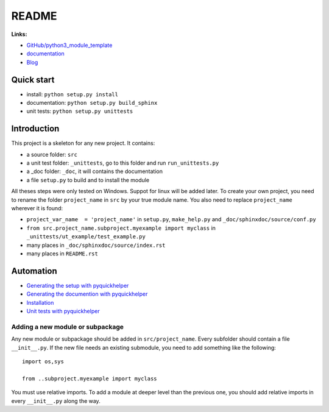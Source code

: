 
.. _l-README:

README
======

.. only:: html

    .. image:: https://travis-ci.org/sdpython/python3_module_template.svg?branch=master
        :target: https://travis-ci.org/sdpython/python3_module_template
        :alt: Build status

    .. image:: https://ci.appveyor.com/api/projects/status/8yv4brsckay4374a?svg=true
        :target: https://ci.appveyor.com/project/sdpython/python3-module-template
        :alt: Build Status Windows

    .. image:: https://badge.fury.io/py/project_name.svg
        :target: http://badge.fury.io/py/project_name

    .. image:: http://img.shields.io/github/issues/sdpython/python3_module_template.png
        :alt: GitHub Issues
        :target: https://github.com/sdpython/python3_module_template/issues

    .. image:: https://img.shields.io/badge/license-MIT-blue.svg
        :alt: MIT License
        :target: http://opensource.org/licenses/MIT

    .. image:: https://coveralls.io/repos/sdpython/python3_module_template/badge.svg?branch=master&service=github
        :target: https://coveralls.io/github/sdpython/python3_module_template?branch=master

    .. image:: https://landscape.io/github/sdpython/python3_module_template/master/landscape.svg?style=flat
       :target: https://landscape.io/github/sdpython/python3_module_template/master
       :alt: Code Health

    .. image:: https://requires.io/github/sdpython/python3_module_template/requirements.svg?branch=master
         :target: https://requires.io/github/sdpython/python3_module_template/requirements/?branch=master
         :alt: Requirements Status

    .. image:: https://codecov.io/github/sdpython/python3_module_template/coverage.svg?branch=master
        :target: https://codecov.io/github/sdpython/python3_module_template?branch=master

.. image:: http://www.xavierdupre.fr/app/python3_module_template/helpsphinx/_images/nbcov.png
    :target: http://www.xavierdupre.fr/app/python3_module_template/helpsphinx/all_notebooks_coverage.html
    :alt: Notebook Coverage
    
**Links:**

* `GitHub/python3_module_template <https://github.com/sdpython/python3_module_template/>`_
* `documentation <http://www.xavierdupre.fr/app/python3_module_template/helpsphinx2/index.html>`_
* `Blog <http://www.xavierdupre.fr/app/python3_module_template/helpsphinx/blog/main_0000.html#ap-main-0>`_

Quick start
-----------

* install: ``python setup.py install``
* documentation: ``python setup.py build_sphinx``
* unit tests: ``python setup.py unittests``

Introduction
------------

This project is a skeleton for any new project. It contains:

* a source folder: ``src``
* a unit test folder: ``_unittests``, go to this folder and run ``run_unittests.py``
* a _doc folder: ``_doc``, it will contains the documentation
* a file ``setup.py`` to build and to install the module

All theses steps were only tested on Windows. Suppot for linux will be added later.
To create your own project, you need to rename the folder ``project_name`` in ``src``
by your true module name. You also need to replace ``project_name`` wherever it is found:

* ``project_var_name  = 'project_name'`` in ``setup.py``, ``make_help.py`` and ``_doc/sphinxdoc/source/conf.py``
* ``from src.project_name.subproject.myexample import myclass`` in ``_unittests/ut_example/test_example.py``
* many places in ``_doc/sphinxdoc/source/index.rst``
* many places in ``README.rst``

Automation
----------

* `Generating the setup with pyquickhelper <http://www.xavierdupre.fr/app/pyquickhelper/helpsphinx/contribute.html?generate-the-setup#generate-the-setup>`_
* `Generating the documention with pyquickhelper <http://www.xavierdupre.fr/app/pyquickhelper/helpsphinx/contribute.html?generate-the-setup#documentation>`_
* `Installation <http://www.xavierdupre.fr/app/pyquickhelper/helpsphinx/contribute.html?generate-the-setup#installation>`_
* `Unit tests with pyquickhelper <http://www.xavierdupre.fr/app/pyquickhelper/helpsphinx/doctestunit.html>`_

Adding a new module or subpackage
+++++++++++++++++++++++++++++++++

Any new module or subpackage should be added in ``src/project_name``. Every subfolder should
contain a file ``__init__.py``. If the new file needs an existing submodule, you need
to add something like the following::

    import os,sys

    from ..subproject.myexample import myclass

You must use relative imports.
To add a module at deeper level than the previous one, you
should add relative imports in every ``__init__.py`` along the way.
